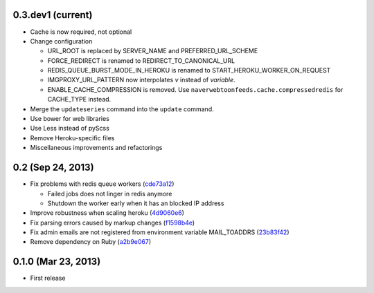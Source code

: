 0.3.dev1 (current)
------------------
- Cache is now required, not optional
- Change configuration

  - URL_ROOT is replaced by SERVER_NAME and PREFERRED_URL_SCHEME
  - FORCE_REDIRECT is renamed to REDIRECT_TO_CANONICAL_URL
  - REDIS_QUEUE_BURST_MODE_IN_HEROKU is renamed to
    START_HEROKU_WORKER_ON_REQUEST
  - IMGPROXY_URL_PATTERN now interpolates *v* instead of *variable*.
  - ENABLE_CACHE_COMPRESSION is removed. Use
    ``naverwebtoonfeeds.cache.compressedredis`` for CACHE_TYPE instead.

- Merge the ``updateseries`` command into the ``update`` command.
- Use bower for web libraries
- Use Less instead of pyScss
- Remove Heroku-specific files
- Miscellaneous improvements and refactorings


0.2 (Sep 24, 2013)
------------------
- Fix problems with redis queue workers (cde73a12_)

  - Failed jobs does not linger in redis anymore
  - Shutdown the worker early when it has an blocked IP address

- Improve robustness when scaling heroku (4d9060e6_)
- Fix parsing errors caused by markup changes (f1598b4e_)
- Fix admin emails are not registered from environment variable MAIL_TOADDRS
  (23b83f42_)
- Remove dependency on Ruby (a2b9e067_)

.. _cde73a12: https://github.com/clee704/NaverWebtoonFeeds/commit/cde73a123f0a6c47617f8c75132bbb7c45030fe1
.. _4d9060e6: https://github.com/clee704/NaverWebtoonFeeds/commit/4d9060e63a2cbb1051f16472a13e3de9084452d6
.. _f1598b4e: https://github.com/clee704/NaverWebtoonFeeds/commit/f1598b4e132ca4b63d06dd3233d78deccf3ae8c9
.. _23b83f42: https://github.com/clee704/NaverWebtoonFeeds/commit/23b83f422d206ddea810c4792542157d2ab7b711
.. _a2b9e067: https://github.com/clee704/NaverWebtoonFeeds/commit/a2b9e067a22ba2cde6bafc71222bb843d04878e5


0.1.0 (Mar 23, 2013)
--------------------
- First release
